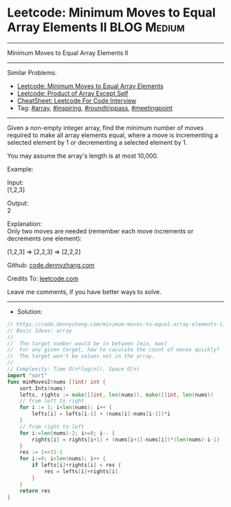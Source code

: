 * Leetcode: Minimum Moves to Equal Array Elements II            :BLOG:Medium:
#+STARTUP: showeverything
#+OPTIONS: toc:nil \n:t ^:nil creator:nil d:nil
:PROPERTIES:
:type:     array, inspiring, roundtrippass, meetingpoint, redo
:END:
---------------------------------------------------------------------
Minimum Moves to Equal Array Elements II
---------------------------------------------------------------------
#+BEGIN_HTML
<a href="https://github.com/dennyzhang/code.dennyzhang.com/tree/master/problems/minimum-moves-to-equal-array-elements-ii"><img align="right" width="200" height="183" src="https://www.dennyzhang.com/wp-content/uploads/denny/watermark/github.png" /></a>
#+END_HTML
Similar Problems:
- [[https://code.dennyzhang.com/minimum-moves-to-equal-array-elements][Leetcode: Minimum Moves to Equal Array Elements]]
- [[https://code.dennyzhang.com/product-of-array-except-self][Leetcode: Product of Array Except Self]]
- [[https://cheatsheet.dennyzhang.com/cheatsheet-leetcode-A4][CheatSheet: Leetcode For Code Interview]]
- Tag: [[https://code.dennyzhang.com/review-array][#array]], [[https://code.dennyzhang.com/tag/inspiring][#inspiring]], [[https://code.dennyzhang.com/tag/roundtrippass][#roundtrippass]], [[https://code.dennyzhang.com/tag/meetingpoint][#meetingpoint]]
---------------------------------------------------------------------
Given a non-empty integer array, find the minimum number of moves required to make all array elements equal, where a move is incrementing a selected element by 1 or decrementing a selected element by 1.

You may assume the array's length is at most 10,000.

Example:

Input:
[1,2,3]

Output:
2

Explanation:
Only two moves are needed (remember each move increments or decrements one element):

[1,2,3]  =>  [2,2,3]  =>  [2,2,2]

Github: [[https://github.com/dennyzhang/code.dennyzhang.com/tree/master/problems/minimum-moves-to-equal-array-elements-ii][code.dennyzhang.com]]

Credits To: [[https://leetcode.com/problems/minimum-moves-to-equal-array-elements-ii/description/][leetcode.com]]

Leave me comments, if you have better ways to solve.
---------------------------------------------------------------------
- Solution:

#+BEGIN_SRC go
// https://code.dennyzhang.com/minimum-moves-to-equal-array-elements-ii
// Basic Ideas: array
//
//  The target number would be in between [min, max]
//  For any given target, how to caculate the count of moves quickly?
//  The target won't be values not in the array.
//
// Complexity: Time O(n*log(n)), Space O(n)
import "sort"
func minMoves2(nums []int) int {
    sort.Ints(nums)
    lefts, rights := make([]int, len(nums)), make([]int, len(nums))
    // from left to right
    for i := 1; i<len(nums); i++ {
        lefts[i] = lefts[i-1] + (nums[i]-nums[i-1])*i
    }
    // from right to left
    for i:=len(nums)-2; i>=0; i-- {
        rights[i] = rights[i+1] + (nums[i+1]-nums[i])*(len(nums)-i-1)
    }
    res := 1<<31-1
    for i:=0; i<len(nums); i++ {
        if lefts[i]+rights[i] < res {
            res = lefts[i]+rights[i]
        }
    }
    return res
}
#+END_SRC

#+BEGIN_HTML
<div style="overflow: hidden;">
<div style="float: left; padding: 5px"> <a href="https://www.linkedin.com/in/dennyzhang001"><img src="https://www.dennyzhang.com/wp-content/uploads/sns/linkedin.png" alt="linkedin" /></a></div>
<div style="float: left; padding: 5px"><a href="https://github.com/dennyzhang"><img src="https://www.dennyzhang.com/wp-content/uploads/sns/github.png" alt="github" /></a></div>
<div style="float: left; padding: 5px"><a href="https://www.dennyzhang.com/slack" target="_blank" rel="nofollow"><img src="https://www.dennyzhang.com/wp-content/uploads/sns/slack.png" alt="slack"/></a></div>
</div>
#+END_HTML
